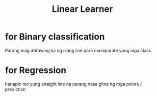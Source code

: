 :PROPERTIES:
:ID:       f62763f6-69fb-47f9-b350-9cc429357e24
:END:
#+title: Linear Learner

* for Binary classification
Parang mag ddrawing ka ng isang line para maseparate yung mga class
* for Regression
hanapin mo yung straight line na parang nasa gitna ng mga poinrs / prediction
